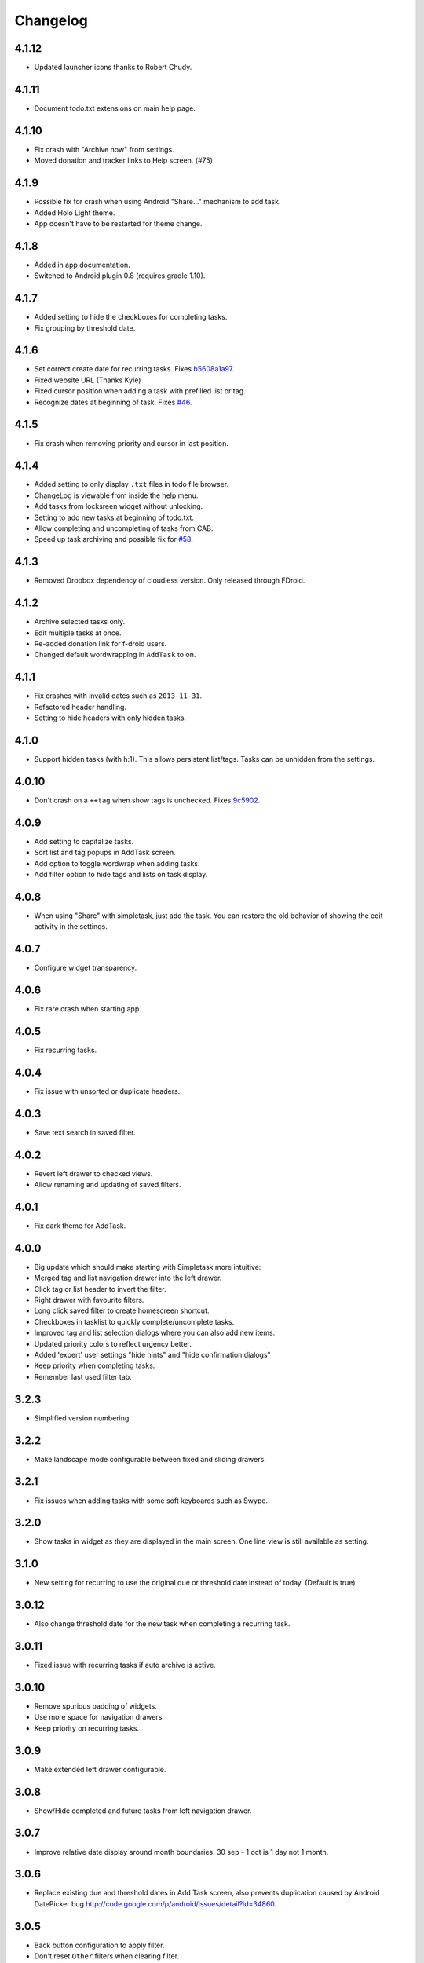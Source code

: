 Changelog
+++++++++

4.1.12
======

- Updated launcher icons thanks to Robert Chudy.

4.1.11
======

- Document todo.txt extensions on main help page.

4.1.10
======

- Fix crash with "Archive now" from settings.
- Moved donation and tracker links to Help screen. (#75)

4.1.9
=====

-  Possible fix for crash when using Android "Share…" mechanism to add
   task.
-  Added Holo Light theme. 
-  App doesn't have to be restarted for theme change.

4.1.8
=====

-  Added in app documentation.

-  Switched to Android plugin 0.8 (requires gradle 1.10).

4.1.7
=====

-  Added setting to hide the checkboxes for completing tasks.

-  Fix grouping by threshold date.

4.1.6
=====

-  Set correct create date for recurring tasks. Fixes
   `b5608a1a97 <http://mpcjanssen.nl/fossil/simpletask/tktview?name%3Db5608a1a97>`__.

-  Fixed website URL (Thanks Kyle)

-  Fixed cursor position when adding a task with prefilled list or tag.

-  Recognize dates at beginning of task. Fixes
   `#46 <http://mpcjanssen.nl/tracker/issues/46>`__.

4.1.5
=====

-  Fix crash when removing priority and cursor in last position.

4.1.4
=====

-  Added setting to only display ``.txt`` files in todo file browser.

-  ChangeLog is viewable from inside the help menu.

-  Add tasks from locksreen widget without unlocking.

-  Setting to add new tasks at beginning of todo.txt.

-  Allow completing and uncompleting of tasks from CAB.

-  Speed up task archiving and possible fix for
   `#58 <http://mpcjanssen.nl/tracker/issues/58>`__.

4.1.3
=====

-  Removed Dropbox dependency of cloudless version. Only released
   through FDroid.

4.1.2
=====

-  Archive selected tasks only.

-  Edit multiple tasks at once.

-  Re-added donation link for f-droid users.

-  Changed default wordwrapping in ``AddTask`` to on.

4.1.1
=====

-  Fix crashes with invalid dates such as ``2013-11-31``.

-  Refactored header handling.

-  Setting to hide headers with only hidden tasks.

4.1.0
=====

-  Support hidden tasks (with h:1). This allows persistent list/tags.
   Tasks can be unhidden from the settings.

4.0.10
======

-  Don't crash on a ``++tag`` when show tags is unchecked. Fixes
   `9c5902 <http://mpcjanssen.nl/fossil/simpletask/tktview?name=9c5902>`__.

4.0.9
=====

-  Add setting to capitalize tasks.

-  Sort list and tag popups in AddTask screen.

-  Add option to toggle wordwrap when adding tasks.

-  Add filter option to hide tags and lists on task display.

4.0.8
=====

-  When using "Share" with simpletask, just add the task. You can
   restore the old behavior of showing the edit activity in the
   settings.

4.0.7
=====

-  Configure widget transparency.

4.0.6
=====

-  Fix rare crash when starting app.

4.0.5
=====

-  Fix recurring tasks.

4.0.4
=====

-  Fix issue with unsorted or duplicate headers.

4.0.3
=====

-  Save text search in saved filter.

4.0.2
=====

-  Revert left drawer to checked views.

-  Allow renaming and updating of saved filters.

4.0.1
=====

-  Fix dark theme for AddTask.

4.0.0
=====

-  Big update which should make starting with Simpletask more intuitive:

-  Merged tag and list navigation drawer into the left drawer.

-  Click tag or list header to invert the filter.

-  Right drawer with favourite filters.

-  Long click saved filter to create homescreen shortcut.

-  Checkboxes in tasklist to quickly complete/uncomplete tasks.

-  Improved tag and list selection dialogs where you can also add new
   items.

-  Updated priority colors to reflect urgency better.

-  Added 'expert' user settings "hide hints" and "hide confirmation
   dialogs"

-  Keep priority when completing tasks.

-  Remember last used filter tab.

3.2.3
=====

-  Simplified version numbering.

3.2.2
=====

-  Make landscape mode configurable between fixed and sliding drawers.

3.2.1
=====

-  Fix issues when adding tasks with some soft keyboards such as Swype.

3.2.0
=====

-  Show tasks in widget as they are displayed in the main screen. One
   line view is still available as setting.

3.1.0
=====

-  New setting for recurring to use the original due or threshold date
   instead of today. (Default is true)

3.0.12
======

-  Also change threshold date for the new task when completing a
   recurring task.

3.0.11
======

-  Fixed issue with recurring tasks if auto archive is active.

3.0.10
======

-  Remove spurious padding of widgets.

-  Use more space for navigation drawers.

-  Keep priority on recurring tasks.

3.0.9
=====

-  Make extended left drawer configurable.

3.0.8
=====

-  Show/Hide completed and future tasks from left navigation drawer.

3.0.7
=====

-  Improve relative date display around month boundaries. 30 sep - 1 oct
   is 1 day not 1 month.

3.0.6
=====

-  Replace existing due and threshold dates in Add Task screen, also
   prevents duplication caused by Android DatePicker bug
   http://code.google.com/p/android/issues/detail?id=34860.

3.0.5
=====

-  Back button configuration to apply filter.

-  Don't reset ``Other`` filters when clearing filter.

3.0.4
=====

-  Redid defer dialogs to require only one click.

-  Setting to save todos when pressing back key from Add Task screen.

3.0.3
=====

-  Fix widget filters using inverted List filters.

-  Track file events on correct path after opening a different todo
   file.

3.0.2
=====

-  Fix FC on start.

3.0.1
=====

-  Fix FCs when trying to open another todo file.

-  Add setting for automatic sync when opening app.

3.0.0
=====

-  Enable switching of todo files ``Menu->Open todo file``.

2.9.1
=====

-  Make the todo.txt extensions case insensitive, e.g. ``Due:`` or
   ``due:`` or ``DUE:`` now all work

-  Make use of the Split Action Bar configurable to have either easily
   reachable buttons or more screen real estate.

-  Don't add empty tasks from Add Task screen.

2.9.0
=====

-  Set due and threshold date for selected tasks from main screen.

-  Insert due or threshold date from Add Task screen.

-  Updated Add Task screen.

-  Create recurring tasks with the ``rec:[0-9]+[mwd]`` format. See
   http://github.com/bram85/todo.txt-tools/wiki/Recurrence

-  Removed setting for deferrable due date, both due date and threshold
   date can be set and deferred from the main menu now so this setting
   is not needed anymore.

2.8.2
=====

-  Allow 1x1 widget size.

-  Filter completed tasks and tasks with threshold date in future.
   1MTD/MYN is fully supported now.

2.8.1
=====

-  Solved issue which could lead to Dropbox login loops.

2.8.0
=====

-  Use long click to start drag and drop in sort screen. Old arrows can
   still be enabled in settings.

2.7.11
======

-  Fix FC in share task logging.

2.7.10
======

-  Fix FC in add task screen.

-  Split drawers on tablet landscape to better use space.

2.7.9
=====

-  Fix coloring of tasks if it contains creation, due or threshold date.

2.7.8
=====

-  Display due and threshold dates below task. Due dates can be colored
   (setting).

-  Removed work offline option, you should at least log in into dropbox
   once. If that's not wanted, then use Simpletask Cloudless.

-  Show warning when logging out of dropbox that unsaved changes will be
   lost.

-  Don't prefill new task when filter is inverted.

-  Quick access to filter and sort from actionbar.

2.7.7
=====

-  Fixed crash when installing for the first time.

2.7.6
=====

-  Updates to intent handling for easier automation with tasker or am
   shell scripts. See website for documentation.

-  Clean up widget configuration when removing a widget from the
   homescreen.

2.7.5
=====

-  Fix issue with changing widget theme show "Loading" or nothing at all
   after switching.

-  Refactored Filter handling in a separate class.

-  Change detection of newline in todo.txt.

-  Do not trim whitespace from tasks.

2.7.4
=====

-  Explicitly set task reminder start date to prevent 1970 tasks.

-  Reinitialize due and threshold date after updating a task. This fixes
   weird sort and defer issues.

-  Allow adding tasks while updating an existing task and use same enter
   behaviour as with Add Task.

2.7.3
=====

-  Add checkbox when adding multiple tasks to copy tags and lists from
   the previous line.

-  Better handling of {Enter} in the Add Task screen. It will always
   insert a new line regardless of position in the current line.

-  Add Intent to create task for automation tools such as tasker see
   `help <intents.md>`__.

-  Make application intents package specific so you can install
   different simpletask versions at the same time.

-  Integrate cloudless build so all versions are based on same source
   code

-  Add Archive to context menu so you don't have to go to preferences to
   archive your tasks

-  Changed complete icons to avoid confusion with CAB dismiss

2.7.2
=====

-  Don't crash while demo-ing navigation drawers.

2.7.1
=====

-  Added black theme for widgets. Widget and app theme can be configured
   seperately.

-  Remove custom font size deltas, it kills perfomance (and thus
   battery). Will be re-added if there is a better way.

2.7.0
=====

-  Support for a Holo Dark theme. Can be configured from the
   Preferences.

-  Added grouping by threshold date and priority.

-  Demonstrate Navigation drawers on first run.

-  Properly initialize side drawes after first sync with Dropbox.

-  Do not reset preferences to default after logging out of Dropbox and
   logging in again.

-  Fixed some sorting issues caused by bug in Alphabetical sort.

-  Refactored header functionality so it will be easier to add new
   groupings.

2.6.10
======

-  Fix issues with widgets where the PendingIntents were not correctly
   filled. This cause the title click and + click to misbehave.

2.6.8
=====

-  Refresh the task view when updating task(s) through the drawer.

2.6.7
=====

-  Automatically detect the line break used when opening a todo file and
   make that the default. Your line endings will now stay the same
   without need to configure anything. If you want to change the used
   linebreak to windows () or linux (), you can still do so in the
   settings.

2.6.6
=====

-  Fixed a bug which could lead to duplication of tasks when editing
   them from Simpletask.

2.6.5
=====

-  Removed the donate button from the free version and created a
   separate paid version. This also makes Simpletask suitable for
   `Google Play for
   Education <http://developer.android.com/distribute/googleplay/edu/index.html>`__


